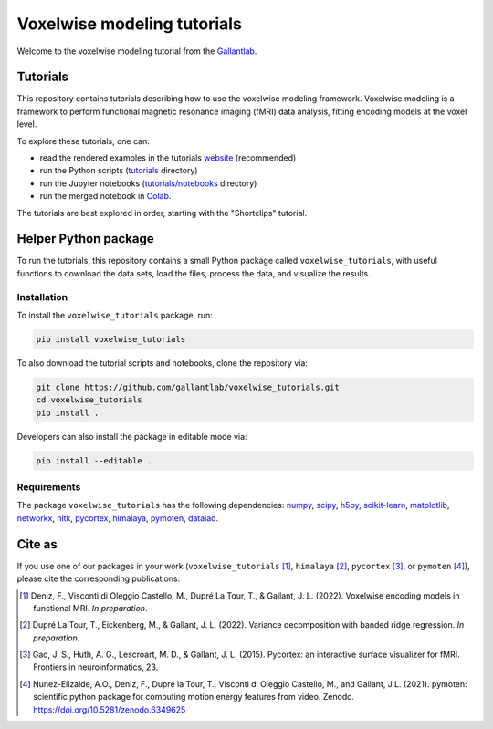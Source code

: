 ============================
Voxelwise modeling tutorials
============================

|Github| |Python| |License|

Welcome to the voxelwise modeling tutorial from the
`Gallantlab <https://gallantlab.org>`_.

Tutorials
=========

This repository contains tutorials describing how to use the voxelwise modeling
framework. Voxelwise modeling is a framework to perform functional magnetic
resonance imaging (fMRI) data analysis, fitting encoding models at the voxel
level.

To explore these tutorials, one can:

- read the rendered examples in the tutorials
  `website <https://gallantlab.github.io/voxelwise_tutorials/>`_ (recommended)
- run the Python scripts (`tutorials <tutorials>`_ directory)
- run the Jupyter notebooks (`tutorials/notebooks <tutorials/notebooks>`_ directory)
- run the merged notebook in
  `Colab <https://colab.research.google.com/github/gallantlab/voxelwise_tutorials/blob/main/tutorials/notebooks/shortclips/merged_for_colab.ipynb>`_.

The tutorials are best explored in order, starting with the "Shortclips"
tutorial.

Helper Python package
=====================

To run the tutorials, this repository contains a small Python package
called ``voxelwise_tutorials``, with useful functions to download the
data sets, load the files, process the data, and visualize the results.

Installation
------------

To install the ``voxelwise_tutorials`` package, run:

.. code-block:: bash

   pip install voxelwise_tutorials


To also download the tutorial scripts and notebooks, clone the repository via:

.. code-block:: bash

   git clone https://github.com/gallantlab/voxelwise_tutorials.git
   cd voxelwise_tutorials
   pip install .


Developers can also install the package in editable mode via:

.. code-block:: bash

   pip install --editable .


Requirements
------------

The package ``voxelwise_tutorials`` has the following dependencies:
`numpy <https://github.com/numpy/numpy>`_,
`scipy <https://github.com/scipy/scipy>`_,
`h5py <https://github.com/h5py/h5py>`_,
`scikit-learn <https://github.com/scikit-learn/scikit-learn>`_,
`matplotlib <https://github.com/matplotlib/matplotlib>`_,
`networkx <https://github.com/networkx/networkx>`_,
`nltk <https://github.com/nltk/nltk>`_,
`pycortex <https://github.com/gallantlab/pycortex>`_,
`himalaya <https://github.com/gallantlab/himalaya>`_,
`pymoten <https://github.com/gallantlab/pymoten>`_,
`datalad <https://github.com/datalad/datalad>`_.


.. |Github| image:: https://img.shields.io/badge/github-voxelwise_tutorials-blue
   :target: https://github.com/gallantlab/voxelwise_tutorials

.. |Python| image:: https://img.shields.io/badge/python-3.7%2B-blue
   :target: https://www.python.org/downloads/release/python-370

.. |License| image:: https://img.shields.io/badge/License-BSD%203--Clause-blue.svg
   :target: https://opensource.org/licenses/BSD-3-Clause


Cite as
=======

If you use one of our packages in your work (``voxelwise_tutorials`` [1]_,
``himalaya`` [2]_, ``pycortex`` [3]_, or ``pymoten`` [4]_), please cite the
corresponding publications:

.. [1] Deniz, F., Visconti di Oleggio Castello, M., Dupré La Tour, T., &
  Gallant, J. L. (2022). Voxelwise encoding models in functional MRI. *In
  preparation*.

.. [2] Dupré La Tour, T., Eickenberg, M., & Gallant, J. L. (2022).
	Variance decomposition with banded ridge regression. *In preparation*.

.. [3] Gao, J. S., Huth, A. G., Lescroart, M. D., & Gallant, J. L. (2015).
    Pycortex: an interactive surface visualizer for fMRI. Frontiers in
    neuroinformatics, 23.

.. [4] Nunez-Elizalde, A.O., Deniz, F., Dupré la Tour, T., Visconti di Oleggio
   Castello, M., and Gallant, J.L. (2021). pymoten: scientific python package
   for computing motion energy features from video. Zenodo.
   https://doi.org/10.5281/zenodo.6349625
